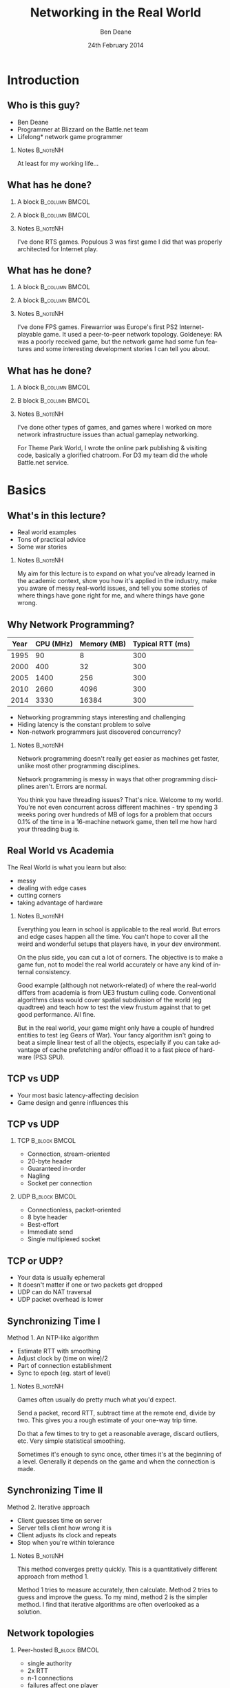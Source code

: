 #+TITLE:     Networking in the Real World
#+AUTHOR:    Ben Deane
#+EMAIL:     bdeane@blizzard.com
#+DATE:      24th February 2014
#+DESCRIPTION:
#+KEYWORDS: networking real world
#+LANGUAGE:  en
#+OPTIONS:   H:2 num:t toc:nil \n:nil @:t ::t |:t ^:t -:t f:nil *:t <:t
#+OPTIONS:   TeX:t LaTeX:t skip:nil d:nil todo:t pri:nil tags:not-in-toc
#+INFOJS_OPT: view:nil toc:nil ltoc:t mouse:underline buttons:0 path:http://orgmode.org/org-info.js
#+EXPORT_SELECT_TAGS: export
#+SELECT_TAGS: export
#+EXCLUDE_TAGS: noexport

#+LaTeX_CLASS: beamer
#+STARTUP: beamer
#+BEAMER_THEME: Madrid
#+LaTeX_HEADER: \usepackage{helvet}
# +COLUMNS: %40ITEM %10BEAMER_env(Env) %9BEAMER_envargs(Env Args) %4BEAMER_col(Col) %10BEAMER_extra(Extra)

# To generate notes pages only:
# +LaTeX_CLASS_OPTIONS: [handout]
# +LaTeX_HEADER: \setbeameroption{show only notes}
# +LaTeX_HEADER: \usepackage{pgfpages}
# +LaTeX_HEADER: \pgfpagesuselayout{2 on 1}[letterpaper,portrait,border shrink=5mm]

# For normal presentation output:
#+LaTeX_CLASS_OPTIONS: [presentation, bigger]

* Introduction
** Who is this guy?
- Ben Deane
- Programmer at Blizzard on the Battle.net team
- Lifelong\mbox{*} network game programmer

*** Notes                                                        :B_noteNH:
:PROPERTIES:
:BEAMER_env: noteNH
:END:
At least for my working life...

** What has he done?
:PROPERTIES:
:BEAMER_act: [<+(-1)->]
:END:
*** A block                                                  :B_column:BMCOL:
:PROPERTIES:
:BEAMER_col: 0.4
:BEAMER_env: column
:END:
#+attr_latex: width=\textwidth
[[./Populous-the-beginning.png]]
*** A block                                                :B_column:BMCOL:
:PROPERTIES:
:BEAMER_col: 0.4
:BEAMER_env: column
:END:
#+attr_latex: width=\textwidth
[[./starcraft-2-box.jpg]]

*** Notes                                                        :B_noteNH:
:PROPERTIES:
:BEAMER_env: noteNH
:END:
I've done RTS games. Populous 3 was first game I did that was properly
architected for Internet play.

** What has he done?
:PROPERTIES:
:BEAMER_act: [<+(-1)->]
:END:
*** A block                                                  :B_column:BMCOL:
:PROPERTIES:
:BEAMER_col: 0.4
:BEAMER_env: column
:END:
#+attr_latex: width=\textwidth
[[./Warhammer40kfwbox.jpg]]
*** A block                                                :B_column:BMCOL:
:PROPERTIES:
:BEAMER_col: 0.4
:BEAMER_env: column
:END:
#+attr_latex: width=\textwidth
[[./Grabox.jpg]]

*** Notes                                                        :B_noteNH:
:PROPERTIES:
:BEAMER_env: noteNH
:END:
I've done FPS games. Firewarrior was Europe's first PS2 Internet-playable game.
It used a peer-to-peer network topology. Goldeneye: RA was a poorly received
game, but the network game had some fun features and some interesting
development stories I can tell you about.

** What has he done?
:PROPERTIES:
:BEAMER_act: [<+(-1)->]
:END:
*** A block                                                :B_column:BMCOL:
:PROPERTIES:
:BEAMER_col: 0.4
:BEAMER_env: column
:END:
#+attr_latex: width=\textwidth
[[./SimThemeParkWorld.jpg]]
*** B block                                                :B_column:BMCOL:
:PROPERTIES:
:BEAMER_col: 0.4
:BEAMER_env: column
:END:
#+attr_latex: width=\textwidth
[[./d3-box.jpg]]

*** Notes                                                        :B_noteNH:
:PROPERTIES:
:BEAMER_env: noteNH
:END:
I've done other types of games, and games where I worked on more network
infrastructure issues than actual gameplay networking.

For Theme Park World, I wrote the online park publishing & visiting code,
basically a glorified chatroom. For D3 my team did the whole Battle.net service.

* Basics
** What's in this lecture?
- Real world examples
- Tons of practical advice
- Some war stories

*** Notes                                                        :B_noteNH:
:PROPERTIES:
:BEAMER_env: noteNH
:END:
My aim for this lecture is to expand on what you've already learned in the
academic context, show you how it's applied in the industry, make you aware
of messy real-world issues, and tell you some stories of where things have
gone right for me, and where things have gone wrong.

** Why Network Programming?
#+attr_latex: :align |c|r|r|r|
|------+-----------+-------------+------------------|
| Year | CPU (MHz) | Memory (MB) | Typical RTT (ms) |
|------+-----------+-------------+------------------|
| 1995 |        90 |           8 |              300 |
| 2000 |       400 |          32 |              300 |
| 2005 |      1400 |         256 |              300 |
| 2010 |      2660 |        4096 |              300 |
| 2014 |      3330 |       16384 |              300 |
|------+-----------+-------------+------------------|

- Networking programming stays interesting and challenging
- Hiding latency is the constant problem to solve
- Non-network programmers just discovered concurrency?

*** Notes                                                        :B_noteNH:
:PROPERTIES:
:BEAMER_env: noteNH
:END:
Network programming doesn't really get easier as machines get faster, unlike
most other programming disciplines.

Network programming is messy in ways that other programming disciplines aren't.
Errors are normal.

You think you have threading issues? That's nice. Welcome to my world. You're
not even concurrent across different machines - try spending 3 weeks poring over
hundreds of MB of logs for a problem that occurs 0.1% of the time in a
16-machine network game, then tell me how hard your threading bug is.

** Real World vs Academia
The Real World is what you learn but also:
- messy
- dealing with edge cases
- cutting corners
- taking advantage of hardware

*** Notes                                                        :B_noteNH:
:PROPERTIES:
:BEAMER_env: noteNH
:END:
Everything you learn in school is applicable to the real world. But errors and
edge cases happen all the time. You can't hope to cover all the weird and
wonderful setups that players have, in your dev environment.

On the plus side, you can cut a lot of corners. The objective is to make a game
fun, not to model the real world accurately or have any kind of internal
consistency.

Good example (although not network-related) of where the real-world differs from
academia is from UE3 frustum culling code. Conventional algorithms class would
cover spatial subdivision of the world (eg quadtree) and teach how to test the
view frustum against that to get good performance. All fine.

But in the real world, your game might only have a couple of hundred entities to
test (eg Gears of War). Your fancy algorithm isn't going to beat a simple linear
test of all the objects, especially if you can take advantage of cache
prefetching and/or offload it to a fast piece of hardware (PS3 SPU).

** TCP vs UDP
- Your most basic latency-affecting decision
- Game design and genre influences this

** TCP vs UDP
*** TCP                                                     :B_block:BMCOL:
:PROPERTIES:
:BEAMER_col: 0.4
:BEAMER_env: block
:END:
#+attr_beamer: :overlay <1->
- Connection, stream-oriented
#+attr_beamer: :overlay <2->
- 20-byte header
#+attr_beamer: :overlay <3->
- Guaranteed in-order
#+attr_beamer: :overlay <4->
- Nagling
#+attr_beamer: :overlay <5->
- Socket per connection

*** UDP                                                     :B_block:BMCOL:
:PROPERTIES:
:BEAMER_col: 0.4
:BEAMER_env: block
:END:
#+attr_beamer: :overlay <1->
- Connectionless, packet-oriented
#+attr_beamer: :overlay <2->
- 8 byte header
#+attr_beamer: :overlay <3->
- Best-effort
#+attr_beamer: :overlay <4->
- Immediate send
#+attr_beamer: :overlay <5->
- Single multiplexed socket

** TCP or UDP?
- Your data is usually ephemeral
- It doesn't matter if one or two packets get dropped
- UDP can do NAT traversal
- UDP packet overhead is lower

#+begin_latex
\end{frame}
\note{
You all know the difference between UDP and TCP.

It's "received wisdom" in action games to use one's own partially-guaranteed
protocol over UDP, a few of reasons for this:

1. Your data is usually ephemeral and what's valid to send this frame will be
   invalidated next frame: you don't want to block waiting to send data.

2. For the same reason, it doesn't matter if one or two packets get dropped as
   long as the game state converges.

3. UDP has a big advantage in network topology which is that it is possible to
   do NAT traversal using STUN or some variant thereof.

4. UDP packet overhead is lower.

However, look again at point 1 and consider real life network behaviours. How
common is sustained or sporadic loss?}
\newpage
\note{
I remember a gd-algorithms group thread from some years ago in which it was
argued that packet loss is not normally nicely sustained at a low rate, but is
bursty. That is to say that a network dropout of a second or two would probably
stall your game just as badly on UDP as on TCP.

(However, UDP recovery is better because you don't waste time resending the
packets that are out of date.)

This was/is probably true in the US and other countries with mature internet
infrastructure.

However, our experience of Chinese networks has shown that it is not uncommon to
have sustained high packet loss (\textasciitilde{}20\%). Even with relatively
high speed, high bandwidth connections.}

\newpage
\note{
The fundamental issue here is that TCP solves a different problem. TCP solves
the problem of efficient link utilization, not your problem of timely packet
delivery. It may have occurred to you that some of your data needs to be
reliably delivered and some needs to be timely but unreliable. Using TCP and UDP
together is also problematic - TCP tends to affect the timely working of UDP.

However, TCP can be used even for action games! SOCOM (an early PS2 FPS) used
TCP.}
#+end_latex

** Synchronizing Time I
Method 1. An NTP-like algorithm
- Estimate RTT with smoothing
- Adjust clock by (time on wire)/2
- Part of connection establishment
- Sync to epoch (eg. start of level)

*** Notes                                                        :B_noteNH:
:PROPERTIES:
:BEAMER_env: noteNH
:END:
Games often usually do pretty much what you'd expect.

Send a packet, record RTT, subtract time at the remote end, divide by two. This
gives you a rough estimate of your one-way trip time.

Do that a few times to try to get a reasonable average, discard outliers, etc.
Very simple statistical smoothing.

Sometimes it's enough to sync once, other times it's at the beginning of a
level. Generally it depends on the game and when the connection is made.

** Synchronizing Time II
Method 2. Iterative approach
- Client guesses time on server
- Server tells client how wrong it is
- Client adjusts its clock and repeats
- Stop when you're within tolerance

*** Notes                                                        :B_noteNH:
:PROPERTIES:
:BEAMER_env: noteNH
:END:

This method converges pretty quickly. This is a quantitatively different
approach from method 1.

Method 1 tries to measure accurately, then calculate. Method 2 tries to guess
and improve the guess. To my mind, method 2 is the simpler method. I find that
iterative algorithms are often overlooked as a solution.

** Network topologies
*** Peer-hosted                                               :B_block:BMCOL:
:PROPERTIES:
:BEAMER_col: 0.4
:BEAMER_env: block
:END:
#+attr_beamer: :overlay <1->
- single authority
#+attr_beamer: :overlay <2->
- 2x RTT
#+attr_beamer: :overlay <3->
- n-1 connections
#+attr_beamer: :overlay <4->
- failures affect one player
#+attr_beamer: :overlay <5->
- "free" consensus
#+attr_beamer: :overlay <6->
- one player needs upload BW

*** "True" peer-to-peer                                       :B_block:BMCOL:
:PROPERTIES:
:BEAMER_col: 0.4
:BEAMER_env: block
:END:
#+attr_beamer: :overlay <1->
- distributed authority
#+attr_beamer: :overlay <2->
- 1x RTT
#+attr_beamer: :overlay <3->
- n(n-1)/2 connections
#+attr_beamer: :overlay <4->
- failures affect everyone?
#+attr_beamer: :overlay <5->
- "free" host migration
#+attr_beamer: :overlay <6->
- everyone needs upload BW

*** Notes                                                        :B_noteNH:
:PROPERTIES:
:BEAMER_env: noteNH
:END:
Peer-to-peer code is more complex. Client-server gives a nice model of
authority. (The server can cheat vs anyone can cheat). Or in a more relaxed view
of things, the server has an advantage.

Peer-to-peer gives you half the latency because there is no round trip; each
packet only travels across one link.

Peer-to-peer is more brittle. If your game can't tolerate connection drops very
well, you'd be advised to minimise the number of connections made.

Peer-to-peer is harder to establish the mesh especially in the presence of NAT.

(Firewarrior NAT negotiation story)

Peer-to-peer makes some things easier (eg. logic for host migration). But other
things are harder: determining consensus among the players.

True peer-to-peer requires that everyone have enough upload bandwidth to send to
every other player. This might be an issue, especially since most ISPs offer
asymmetric plans.

Peer-to-peer doesn't scale.

* FPS issues
** Basic FPS Network Model
- Client-server/peer-hosted
- Time-synched to within a few ms
- Object state is transferred
- Clients converge to the true state
- 90% of data is for movement
- Semi-guaranteed protocol over UDP

*** Notes                                                        :B_noteNH:
:PROPERTIES:
:BEAMER_env: noteNH
:END:

Object state is transferred vs inputs being transferred. This is not a parallel
simulation. There are typically only a few dozen networked objects alive at any
one time.

The game state does not really exist in its true form on any one machine,
rather, all machine are continuously converging to the correct state.

** Typical FPS Choices
- Two bullet types
- High fidelity human animation (=> head shots)
- Relatively few active objects at a time
- High render rate, low logic rate
- Available headless server
- Simple/Nonexistent AI

*** Notes                                                        :B_noteNH:
:PROPERTIES:
:BEAMER_env: noteNH
:END:

Lightspeed bullets vs projectiles. Lightspeed bullets are interesting for
prediction models.

Bullet hits typically require interaction with the animation system.

FPSes typically run at high frame rate but they do relatively little logic. The
logic (eg pathfinding) can run at a low Hz. With a decent network engine, the
frequency of packet send can be dialled down also (eg 10Hz or even lower).

** Example Semi-Guaranteed Protocol
- Entity-component model
  - Movement/Position/Rotation
  - Animation state
  - Health/Armour/Death state
- Components are marked dirty as their state is updated
- Components map to network "channels"
- Network channels are given priorities

*** Notes                                                        :B_noteNH:
:PROPERTIES:
:BEAMER_env: noteNH
:END:

When a component is dirtied, it gets assigned a send priority based on its
network channel priority.

** Constructing Packets
- Keep dirty components in a priority queue
- Periodically fill a packet by priority
- Max packet size = 548 bytes
- Anything left out gets increased priority

*** Notes                                                        :B_noteNH:
:PROPERTIES:
:BEAMER_env: noteNH
:END:

Dirty components are kept in a priority queue to send.

(Can anyone tell me why the max packet size should be 548 bytes?)

576 bytes is the minimum IPv4 datagram size that all hosts must accept (RFC
791).

Actual data size is 576 - 20 - 8 = 548. (ie. minus size of IP and UDP headers).

Amount of priority increase and priority of the channel are policy values that
make sense for the game. eg. Health is high priority.

** ACKing and NAKing
- Each packet contains a sequence number
- When components are serialised they remember the sequence number
- Each packet header includes ACKs for previous packets received
  - a sequence number and a bitfield of previous acks
  - handle sequence number wraparound
- Any gaps in the ACK stream are implicitly NAKed
- Components from NAKed packets have their data re-dirtied

*** Notes                                                        :B_noteNH:
:PROPERTIES:
:BEAMER_env: noteNH
:END:

Most components are continually being re-dirtied anyway.

You can also use ACK tracking to continually monitor RTTs and notice when things
are getting bad so that you can back off sending frequency.

** Compressing data
- Conserving bandwidth is important
- Bitpacking protocols are common
- Range data types
- Floating point types can be truncated
- Or quantize position in level
- 4x4 matrices are wasteful
- Rotations can be heavily quantized

*** Notes                                                        :B_noteNH:
:PROPERTIES:
:BEAMER_env: noteNH
:END:
It is usually important to conserve bandwidth as much as possible. This was true
15 years ago and it's true now. If bandwidth creeps up to near link capacity, it
starts to make latency worse real fast. Many people these days use their network
connections for other purposes during gameplay - sometimes on different
machines. eg. VoIP clients, or someone else in the household watching Netflix.

Generalized compression is sometimes used, although less often than you'd think.

Range-bounded integers can use no more bits than you need.

Position can be converted to fixed-size grid coordinate within a level. Take
care over the origin offset though - it's common for levels to be built nowhere
near (0,0).

Height coord in particular is often suitable for quantization. We mostly live on
a 2D plane, and engines can automatically move players to a sensible ground
height.

Matrices can become quaternions. (16 numbers -> 4 numbers).

It is hard to notice artifacts in rotation even using just a byte.

** Other issues
- Some things need in-order delivery
- Object creation/destruction events
- Some objects can do parallel simulation
- Others must be kept up-to-date
*** Notes                                                        :B_noteNH:
:PROPERTIES:
:BEAMER_env: noteNH
:END:

So, some things get troublesome if you use a simple model of dirtiness/ephemeral
updates. Some things are order-dependent.

eg. High frequency weapons are often handled with a firing on/off message. You
don't want to get them stuck on. (This is a very common bug.)

It's usually important to impose an ordering on object creation and
destruction - objects can't be destroyed before they get created. Short-lived
objects can be problematic. So this is an area where dirty objects can't fully
die but must become ghosts until their dead state has been fully ACKed.

Some objects just need a creation packet and then can be simulated independently
on every machine. eg. short-lived ballistic projectiles (grenades) or stationary
things (timed mines). Yes, it's possible that something could get in their path
and result in two machines having divergent simulations, but if the projectile
is going to explode soon anyway, odds are nobody will really notice.

** Race conditions
*** Alice's machine                                           :B_block:BMCOL:
:PROPERTIES:
:BEAMER_col: 0.4
:BEAMER_env: block
:END:
#+attr_beamer: :overlay <2->
- Bob has 10% health.
#+attr_beamer: :overlay <3->
- Alice hits Bob for 20% damage.
#+attr_beamer: :overlay <4->
- Bob dies.
*** Bob's machine                                             :B_block:BMCOL:
:PROPERTIES:
:BEAMER_col: 0.4
:BEAMER_env: block
:END:
#+attr_beamer: :overlay <5->
- Bob has 10% health.
#+attr_beamer: :overlay <6->
- Bob picks up a health pack for a 50% health boost.
#+attr_beamer: :overlay <7->
- Alice hits Bob for 20% damage.
#+attr_beamer: :overlay <8->
- Bob has 40% health.
*** Underneath                                            :B_ignoreheading:
:PROPERTIES:
:BEAMER_env: ignoreheading
:END:
\pause\pause\pause\pause\pause\pause\pause\pause
\begin{center}
What to do about this?
\end{center}
*** Notes                                                        :B_noteNH:
:PROPERTIES:
:BEAMER_env: noteNH
:END:

Neither client here really knows what's going to happen on the server. So Alice
can't pretend Bob is dead, and Bob doesn't know whether he's alive. He's
Schroedinger's Bob! It's a straight race, and the server must decide.
** Race conditions
- Some things are problematic for races
  - eg. Health/Death
  - Divergent simulations would be bad
- You can use an accumulator model
- Take care to deal with overflow

#+begin_latex
\end{frame}
\note{
Either way, you need the server to adjudicate, and you want it to be as fair as
possible. You will note that the network model as described is designed to send
absolute state. Because we're working with an unreliable transport layer, it
doesn't deal well with discrete events, especially not when they are very
impactful to the game. It's hard to reconcile a divergent simulation of
life/death.

One way to solve this issue is to use an accumulator model for health and
separately for damage. All the health Bob has accumulated this life is one
variable, and all the damage he's sustained is another. Both of these variables
can be easily dealt with in our existing replication model. The server merely
has to adjudicate Bob's life, i.e. each frame determine whether the total damage
he's sustained exceeds the total health he's accumulated. And the event of Bob's
demise can be separated from the idea of his health and damage.}
\newpage
\note{
In general my approach to this sort of thing (where there is a policy decision
to be made) has been to favour life over death. Players get more frustrated if
they die; they are more willing to forgive someone miraculously living through a
hail of bullets.

Likewise races occur over collecting powerups. In such cases my policy has been
simply to give both players the powerup. Make everybody happy.}
#+end_latex

** Latency Hiding: Simple Stuff
- Clients can do simple display feedback
  - Hit animations
  - Audio
  - Blood splats
- Some things aren't going to fail
  - eg. Decrementing ammo

*** Notes                                                        :B_noteNH:
:PROPERTIES:
:BEAMER_env: noteNH
:END:

The simple stuff for latency hiding is in the audiovisual feedback that the
client can give. You can show stuff that doesn't affect the game state -
particles, audio cues, sometimes hit animations.

** Interpolation/Prediction
\begin{center}
Predict the future
\linebreak[4]
\linebreak[4]
\pause
OR (and?)
\linebreak[4]
\linebreak[4]
\pause
Interpolate the past
\end{center}

*** Notes                                                        :B_noteNH:
:PROPERTIES:
:BEAMER_env: noteNH
:END:
Your basic choice is this: to try to predict what is happening now based on the
last information you received, or to treat the information received as a future
event and interpolate towards it.

Both methods are viable depending on your game type. You might use both methods
for different subsystems, eg. predict movement but interpolate animations.
** Interpolation
- Simple lerps
- Failure modes
  - Players stop
  - Warping forwards
- Take corners close
- Fundamentally a graphical/display approach

*** Notes                                                        :B_noteNH:
:PROPERTIES:
:BEAMER_env: noteNH
:END:
With an interpolation approach, you are always interpolating towards your
current information. How divergent your current information is from your current
game state generally controls how aggressive the interpolation has to be.
(Alternatively, how broken it is going to look.)

The failure mode (if you don't get data) is that players approach their goal
positions and stop - this generally looks OK. The recovery is likely to look
weird though - a long warp forwards.

Generally because the player's actual position is ahead of where you are
interpolating to, the standard systemic inaccuracy of this model is that players
tend to cut corners close.

This can be done entirely as a graphical effect if your engine is architected
that way. It might make sense to do this for things which are primarily
graphical, ie. animation posing.

** Prediction I
- Dead reckoning
- Position/Velocity/Angle
  - Acceleration
  - Rotational velocity
- Failure modes
  - Players run into walls
  - Warping back
- Take corners wide
- Fundamentally a game state/logic approach

*** Notes:                                                       :B_noteNH:
:PROPERTIES:
:BEAMER_env: noteNH
:END:
Dead reckoning can usually be made to look good based on just position, velocity
and rotation angle. Occasionally a game will require predictions of higher-order
dynamics - acceleration and rotational velocity.

Your primary failure mode is going to be that things overshoot and continue, run
into walls, etc. If you have no caps on motion in the absence of timely data,
this can look quite bad.

The standard systemic inaccuracy of this model is that players tend to take
corners wide.

This can't really be done as a graphical effect in the same way as
interpolation, because in the case of interpolating movement, you know that the
player has already taken a path almost the same as the one you're interpolating.
In the case of prediction, there might be obstacles ahead that prevent motion,
and if you don't take account of them, you're going to clip through walls. So
this approach is much more integrated into your game logic.

** Prediction II
- Client must reconcile its position with the server position
- Server position is in the past
- Client must rewind a little and replay recent input
- Mostly this results in seamless fixup

*** Notes                                                        :B_noteNH:
:PROPERTIES:
:BEAMER_env: noteNH
:END:

Typically the client can keep a circular buffer of recent inputs, rewind into
the past to apply the server position, then replay. If the character simulation
code is deterministic, this is usually pretty accurate and seamless.

There may still be scenarios where a client needs to do further fixup because
its position was altered by an external force. In such cases the fixup can be
applied over several frames to avoid excessive warping.

** Prediction III
- A client can predict itself...
- Use this information to know its actions are causing divergence
- Therefore when to send an update
- You can mix a timeout with this also

*** Notes                                                        :B_noteNH:
:PROPERTIES:
:BEAMER_env: noteNH
:END:

This can be a useful alternative to save bandwidth over regular updates. But it
should be used with care - the divergence thresholds shouldn't be too large,
considering that a roundtrip will still be incurred from the point where
divergence is detected.

Last thoughts on prediction: important events may require rewinding
time/snapping objects eg. death positions. There are circumstances when somebody
is going to see/experience the "wrong" thing. Oh well.

** Subsystem Considerations
- Play nice with the physics engine
  - Moving things into each other is a bad idea, you're not going to have a good
    day
  - A capped timestep is essential for your debugging sanity
  - A continuous collision system is usually necessary
- Animation tricks
  - A headless server need not pose characters until necessary

*** Notes                                                        :B_noteNH:
:PROPERTIES:
:BEAMER_env: noteNH
:END:

It's bad news when things interpenetrate; large forces usually result.

On a headless server, animation can be optimized. It is possible for the server
to slide the characters around and do only broadphase collision on their
bounding boxes. At the point where a bullet collision occurs with a character,
only then does the server need to compute the character pose to do the
narrowphase collision (to determine whether it was a head shot).

** More on Update Logic
- Variable update frequency
  - Proximity
  - Velocity
  - Role (eg. target/team)
  - Visibility (PVS)

*** Notes                                                        :B_noteNH:
:PROPERTIES:
:BEAMER_env: noteNH
:END:
There are a lot of ways you can structure the update frequency and priority of
your various game entities.

You can update based on proximity: this is a basic way to favour fidelity of
close objects.

Another basic thing to do is to update faster objects more frequently, to
hopefully achieve higher fidelity and fewer warping artifacts.

Proximity-based logic fails when you have scenarios like sniping where you're
looking at something far away, or when keeping track of team-mates, so you can
mix in role-based update logic.

Another thing to consider is visibility-based updates in general and the
maintenance of PVS/occlusion information on the server. Again, if your game has
ways to see remote locations this is something to keep in mind. And the fact
that this imposes more work on the server.

* RTS issues
** Parallel Simulation
- Some games (eg RTS) have too many objects to sync
- Input passing
- Parallel simulation

*** Notes                                                        :B_noteNH:
:PROPERTIES:
:BEAMER_env: noteNH
:END:

In an RTS, you have hundreds of units with complex state and AI. This is just
too much to use a network model that sends state over the wire. So the solution
is to send player inputs and make sure that machines can simulate the game
deterministically in parallel.

** Parallel Simulation Problems
- Random events
- Camera-dependent events
- Floating point machine differences

*** Notes                                                        :B_noteNH:
:PROPERTIES:
:BEAMER_env: noteNH
:END:

It is a very difficult and painstaking process to ensure that a simulation can
proceed on two machines identically. The entirety of the network game is at the
mercy of all the programmers. Many of whom don't have a sensibility for things
that will break the network game.

The simulations will need to have synchronized random number pools. It is worth
having two RNGs, one which is synchronized (for events that actually have
gameplay impact) and one that isn't (purely for display effects).

Be wary of things that are triggered by players looking at them.

Using floating point is problematic and best avoided if possible. Machine
differences, optimizations, instruction sets etc, mean that it is difficult to
ensure identical results of floating point calculations. Physics engines are
also difficult to constrain to be deterministic - they tend to have different
behaviours on different speed machines.

(This is also a problem with non-networked games: if your cutscenes use physics,
prepare for one-in-a-thousand failures). (MoHPA story)

There is no real way to fix all the errors that cause network state divergence,
other than by combing the code and logs.

** E-sports and Fairness
- Lockstep model is old but still important
- Fairness trumps latency hiding
- High level RTS gameplay is twitch gameplay

*** Notes                                                        :B_noteNH:
:PROPERTIES:
:BEAMER_env: noteNH
:END:

It is an interesting thought that FPS and RTS gameplay types swap over between
low and high levels. ie. Low level FPS gameplay is twitch gameplay, and low
level RTS gameplay is slow-paced strategic gameplay. But when you get to high
level play, FPS is strategic - primarily based around knowing where your
opponent is through audio cues and circuit timings - and RTS is twitch play:
split-second microing of units and responding to resource challenges.

E-sports require fairness over and above latency hiding. It is not acceptable
for the clients to miss a gameturn (input opportunity). So the old lockstep
model still exists in e-sports titles: the server waits to gather all clients'
inputs before processing and sending out the game turn. And the clients send
null packets for game turns where there is no player input.

** Bug Story
\begin{center}
Populous: The Beginning Network Model
\end{center}
*** Server                                                    :B_block:BMCOL:
:PROPERTIES:
:BEAMER_col: 0.4
:BEAMER_env: block
:END:
#+name: servercode
#+begin_src c
while (!game_over) {
  recv_client_inputs();
  send_gameturn();
  simulate();
}
#+end_src

*** Client                                                  :B_block:BMCOL:
:PROPERTIES:
:BEAMER_col: 0.4
:BEAMER_env: block
:END:
#+name: clientcode
#+begin_src c
while (!game_over) {
  if (receive_gameturn()) {
    simulate();
  }
  render();
  send_input();
}
#+end_src

*** Underneath                                            :B_ignoreheading:
:PROPERTIES:
:BEAMER_env: ignoreheading
:END:
\begin{center}
Spot the bug!
\end{center}

** Bug Story
\begin{center}
Populous: The Beginning Network Model
\end{center}
*** Server                                                    :B_block:BMCOL:
:PROPERTIES:
:BEAMER_col: 0.4
:BEAMER_env: block
:END:
#+name: servercode
#+begin_src c
while (!game_over) {
  recv_client_inputs();
  send_gameturn();
  simulate();
}
#+end_src

*** Client                                                  :B_block:BMCOL:
:PROPERTIES:
:BEAMER_col: 0.4
:BEAMER_env: block
:END:
#+name: clientcode
#+begin_src c
while (!game_over) {
  while (receive_gameturn()) {
    simulate();
  }
  render();
  send_input();
}
#+end_src

*** Underneath                                            :B_ignoreheading:
:PROPERTIES:
:BEAMER_env: ignoreheading
:END:
\definecolor{defaultmintedgreen}{RGB}{0,128,0}
\begin{center}
\texttt{\textcolor{defaultmintedgreen}{if}}
changes to
\texttt{\textcolor{defaultmintedgreen}{while}}
\end{center}


#+begin_latex
\end{frame}
\note{
(Can anyone point out the bug?)

This bug was quite subtle and hard to spot because it took a while to show up in
games. Games had to last a while before the bug gradually took hold. But the
effect was that slowly, clients would get further and further behind the server.

If a client had a spike such that a frame took a little longer to process or
render, an extra gameturn could arrive from the server in that time. Now the
client had two gameturns in its network queue. But it only ever processed one
per render. So it would never catch up, and every time it took that little bit
longer to process a frame, it would get that little bit more behind.}
\newpage
\note{
In one case we saw a client get behind by a full minute! The other player had
already finished the game, and the player behind was still playing! I knew then
that the code was robust!

Coincidentally I had this bug twice in my career: 8 years after Populous: The
Beginning, I was working on Goldeneye: RA and I had a variant of this same bug.
In that case it was easier to recognize because the more clients that joined a
game, the more the clients would get behind.}
#+end_latex

** Bug Story II
\begin{center}
Goldeneye: Rogue Agent
\end{center}

#+begin_latex
\end{frame}
\note{
Goldeneye was a round-based FPS with up to 8 players. It was peer-hosted and ran
on XBox and PS2.

8-player network games would sometimes (~1 time in 500) hang on going into a
round. One of the clients would simply stop after loading the level, stay on the
loading screen and never actually enter the game.

I spent ages tracking that bug. I made rounds automatically cycle after 10
seconds, to give a higher repro rate. I put in a ton of logging. I scheduled
after-hours play sessions where I would send out new builds to the team and set
up 8-player games cycling to test.

I read the code forwards, backwards, and in my sleep. Finally I tracked it down
to the point where I knew what the problem was; I put in some code to fix it,
pushed out a new build, made my tests, and it was fixed.}
\newpage
\note{
That was Thursday. Everything was quiet over the weekend. On Tuesday testers
reopened the bug. It was still happening.

At this point I was sure it couldn't happen. And this wasn't hubris - I had been
through that code every which way for the last 3 weeks. I fully understood the
bug, and I had fixed it. And yet, it still happened.

So I did everything I could to eliminate other sources of error. QA was using
the right version. Nothing seemed to be amiss. Finally, I went back to the code,
set a breakpoint in the function I'd fixed, and went to the disassembly view.

My fix was in the source. My fix didn't show up in the disassembly. I called
over a couple of other programmers to check that what I was seeing was real.}
\newpage
\note{
Somehow the compiler was just ignoring my code. One of the other engineers
checked the file in source control and found that the line endings were messed
up. My single-line fix was preceded by a single-line comment - the compiler was
eliding the lines so that it didn't see my code!

We fixed the line endings and the bug was finally dead.

Goldeneye gave us lots of bugs to fix. New gameplay features were going in
quickly and I was constantly having to make them work over the network. Such was
(is?) the life of a network programmer - many projects got networking bolted on
near the end.}
#+end_latex

** Bug Story III
\begin{center}
Firewarrior NAT negotiation
\end{center}

#+begin_latex
\end{frame}
\note{
Firewarrior used a peer-to-peer network model, and we had to establish the
mesh of connections, so NAT negotiation was pretty important.

We were using a GameSpy SDK to do NAT negotiation. And it just didn't work at
all, really. Most NAT boxes (home broadband routers of the time) weren't letting
us make connections. But some were. It was very puzzling.

This was a bug I just solved by thinking. There was nothing to be done in terms
of gathering data. Eventually I realised that I was misunderstanding how NAT
negotiation had to work - I was trying to get machines A and B to connect to
each other simultaneously. What I had to do was to impose an ordering such that
one machine was the initiator and one was the respondent.}
\newpage
\note{
Once I did that, the bug was solved as if by magic, and the programmer who saw
me fix the bug just by thinking was suitably awestruck!

This was a project where we had lots of issues with broadband routers.
Compatibility testing was tough. Router firmware was sometimes buggy.

(You still can't assume that a player behind a NAT will keep the same connection
tuple during a "connected" UDP session...)}
#+end_latex

** Thanks
\begin{center}
The Real World: like Academia, except with smoke \& mirrors \& cutting corners \& messy stuff.
\linebreak[4]\linebreak[4]
Thanks for listening
\linebreak[4]\linebreak[4]
\texttt{bdeane@blizzard.com}
\linebreak[4]\linebreak[4]
Slides \& notes available at
\linebreak[4]\linebreak[4]
\texttt{http://github.com/elbeno/networking-in-the-real-world}
\end{center}

* Unused Notes                                                     :noexport:
- MMO issues

- Cheating

- Networking at scale
scaling servers
logging
stats

- Weird networks
don't allow bittorrent
NATs
CDNs
proxies

- Weird clients
file permissions
OS edge cases (sleep mode)
client's aren't easy to ID

- Dependencies
you don't want to write protocol libraries (bittorrent, protobuf)
these will have bugs in

- Error handling
everything will go wrong
don't use asserts
computers are stupid
players: intelligent but non-technical?
analytics data & crash reports
math vs biology
recover gracefully (don't do the well of despair thing)
consider failure modes
disambiguate at low level, C&C at high level
retries rarely work

- Backwards compatibility
protocols
APIs

- Operations
people who run servers != people who write servers
don't make things brittle and ordering-sensitive
problems are often novel
humans need to be able to inspect and fix
hardware failures happen
release cadences
holidays, other titles and other release window problems

- Security
if you're successful you're a target
clients should know as little as possible
servers should verify everything
at a certain scale, DDoS protection becomes business as usual
risk systems to score events
login & connection metering

- Performance
login is the most expensive "operation"
consider API frequency/cost
the true thing to optimize for is power
consider performance "unit tests" to deal with scale
batching
caching (careful - it's hard)

- Other real-world issues
virus scans & whitelisting
